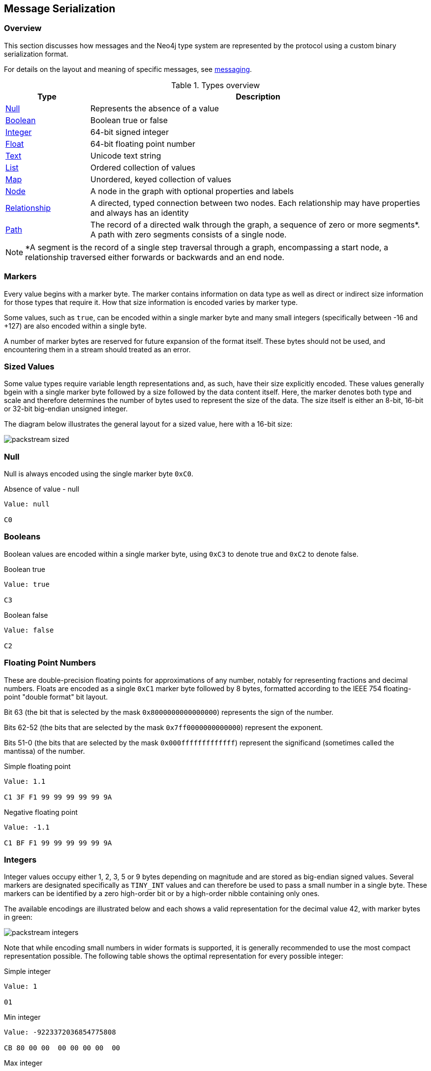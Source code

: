 == Message Serialization
=== Overview

This section discusses how messages and the Neo4j type system are represented by the protocol using a custom binary serialization format.

For details on the layout and meaning of specific messages, see <<ndp-messaging,messaging>>.

[[ndp-type-system-mapping]]
.Types overview
[cols="20,80",options="header",name="value-translation-table"]
|=======================
|Type                                  |Description
|<<ndp-packstream-null,Null>>          |Represents the absence of a value
|<<ndp-packstream-booleans,Boolean>>   |Boolean true or false
|<<ndp-packstream-ints,Integer>>       |64-bit signed integer
|<<ndp-packstream-floats,Float>>       |64-bit floating point number
|<<ndp-packstream-text,Text>>          |Unicode text string
|<<ndp-packstream-lists,List>>         |Ordered collection of values
|<<ndp-packstream-maps,Map>>           |Unordered, keyed collection of values
|<<ndp-value-nodestruct,Node>>         |A node in the graph with optional properties and labels
|<<ndp-value-relstruct,Relationship>>  |A directed, typed connection between two nodes. Each relationship may have properties and always has an identity
|<<ndp-value-pathstruct,Path>>         |The record of a directed walk through the graph, a sequence of zero or more segments*. A path with zero segments consists of a single node.
|=======================

NOTE: *A segment is the record of a single step traversal through a graph, encompassing a start node, a relationship
traversed either forwards or backwards and an end node.

=== Markers

Every value begins with a marker byte.
The marker contains information on data type as well as direct or indirect size information for those types that require it.
How that size information is encoded varies by marker type.

Some values, such as `true`, can be encoded within a single marker byte and many small integers (specifically between -16 and +127) are also encoded within a single byte.

A number of marker bytes are reserved for future expansion of the format itself.
These bytes should not be used, and encountering them in a stream should treated as an error.

=== Sized Values

Some value types require variable length representations and, as such, have their size explicitly encoded.
These values generally bgein with a single marker byte followed by a size followed by the data content itself.
Here, the marker denotes both type and scale and therefore determines the number of bytes used to represent the size of the data.
The size itself is either an 8-bit, 16-bit or 32-bit big-endian unsigned integer.

The diagram below illustrates the general layout for a sized value, here with a 16-bit size:

image:images/packstream-sized.png[]

[[ndp-packstream-null]]
=== Null
Null is always encoded using the single marker byte `0xC0`.

.Absence of value - null
[source,ndp_packstream_type]
----
Value: null

C0
----

[[ndp-packstream-booleans]]
=== Booleans
Boolean values are encoded within a single marker byte, using `0xC3` to denote true and `0xC2` to denote false.

.Boolean true
[source,ndp_packstream_type]
----
Value: true

C3
----

.Boolean false
[source,ndp_packstream_type]
----
Value: false

C2
----

[[ndp-packstream-floats]]
=== Floating Point Numbers
These are double-precision floating points for approximations of any number, notably for representing fractions and decimal numbers.
Floats are encoded as a single `0xC1` marker byte followed by 8 bytes, formatted according to the IEEE 754 floating-point "double format" bit layout.

Bit 63 (the bit that is selected by the mask `0x8000000000000000`) represents the sign of the number.

Bits 62-52 (the bits that are selected by the mask `0x7ff0000000000000`) represent the exponent.

Bits 51-0 (the bits that are selected by the mask `0x000fffffffffffff`) represent the significand (sometimes called the mantissa) of the number.

.Simple floating point
[source,ndp_packstream_type]
----
Value: 1.1

C1 3F F1 99 99 99 99 99 9A
----

.Negative floating point
[source,ndp_packstream_type]
----
Value: -1.1

C1 BF F1 99 99 99 99 99 9A
----

[[ndp-packstream-ints]]
=== Integers
Integer values occupy either 1, 2, 3, 5 or 9 bytes depending on magnitude and are stored as big-endian signed values.
Several markers are designated specifically as `TINY_INT` values and can therefore be used to pass a small number in a single byte.
These markers can be identified by a zero high-order bit or by a high-order nibble containing only ones.

The available encodings are illustrated below and each shows a valid representation for the decimal value 42, with marker bytes in green:

image:images/packstream-integers.png[]

Note that while encoding small numbers in wider formats is supported, it is generally recommended to use the most compact representation possible.
The following table shows the optimal representation for every possible integer:

.Simple integer
[source,ndp_packstream_type]
----
Value: 1

01
----

.Min integer
[source,ndp_packstream_type]
----
Value: -9223372036854775808

CB 80 00 00  00 00 00 00  00
----

.Max integer
[source,ndp_packstream_type]
----
Value: 9223372036854775807

CB 7F FF FF  FF FF FF FF  FF
----

.Suggested integer representations
[cols=">,>,^",options="header",name="packstream-integer-range-table"]
|=======================
|Range Minimum               |Range Maximum              |Suggested representation
|-9 223 372 036 854 775 808  |-2 147 483 649             |`INT_64`
|-2 147 483 648              |-32 769                    |`INT_32`
|-32 768                     |-129                       |`INT_16`
|-128                        |-17                        |`INT_8`
|-16                         |+127                       |`TINY_INT`
|+128                        |+32 767                    |`INT_16`
|+32 768                     |+2 147 483 647             |`INT_32`
|+2 147 483 648              |+9 223 372 036 854 775 807 |`INT_64`
|=======================

[[ndp-packstream-text]]
=== Text
Text data is represented as UTF-8 encoded binary data.
Note that sizes used for text are the byte counts of the UTF-8 encoded data, not the character count of the original text.

.Text markers
[cols="^20,<50,<30",options="header",name="packstream-text-marker-table"]
|=======================
|Marker         |Size                                        |Maximum data size
|`0x80`..`0x8F` |contained within low-order nibble of marker |15 bytes
|`0xD0`         |8-bit big-endian unsigned integer           |255 bytes
|`0xD1`         |16-bit big-endian unsigned integer          |65 535 bytes
|`0xD2`         |32-bit big-endian unsigned integer          |4 294 967 295 bytes
|=======================

==== Tiny Text Strings & Empty Text Strings
For encoded text containing fewer than 16 bytes, including empty strings, the marker byte should contain the high-order nibble `1000` followed by a low-order nibble containing the size.
The encoded data then immediately follows the marker.
The example below shows how the string "Hello" would be represented:

// TODO: Convert this to a code-segment that can be tested
image:images/packstream-tinytext.png[]

==== Regular Text Strings
For encoded text containing 16 bytes or more, the marker `0xD0`, `0xD1` or `0xD2` should be used, depending on scale.
This marker is followed by the size and the UTF-8 encoded data as in the example below:

// TODO: Convert this to a code-segment that can be tested
image:images/packstream-text.png[]

==== Examples

.Tiny text
[source,ndp_packstream_type]
----
Value: "a"

81 61
----

.Regular text
[source,ndp_packstream_type]
----
Value: "abcdefghijklmonpqrstuvwxyz"

D0 1A 61 62  63 64 65 66  67 68 69 6A  6B 6C 6D 6F
6E 70 71 72  73 74 75 76  77 78 79 7A
----

.Text with special characters
[source,ndp_packstream_type]
----
Value: "En å flöt över ängen"

D0 18 45 6E  20 C3 A5 20  66 6C C3 B6  74 20 C3 B6
76 65 72 20  C3 A4 6E 67  65 6E
----

[[ndp-packstream-lists]]
=== Lists
Lists are heterogeneous sequences of values and permit a mixture of types within the same list.
The size of a list denotes the number of items within that list, not the total packed byte size.
The markers used to denote a list are described in the table below:

.List markers
[cols="^20,<50,<30",options="header",name="packstream-list-marker-table"]
|=======================
|Marker         |Size                                        |Maximum list size
|`0x90`..`0x9F` |contained within low-order nibble of marker |15 bytes
|`0xD4`         |8-bit big-endian unsigned integer           |255 items
|`0xD5`         |16-bit big-endian unsigned integer          |65 535 items
|`0xD6`         |32-bit big-endian unsigned integer          |4 294 967 295 items
|=======================

==== Tiny Lists & Empty Lists
For lists containing fewer than 16 items, including empty lists, the marker byte should contain the high-order nibble `1001` followed by a low-order nibble containing the size.
The items within the list are then serialised in order  immediately after the marker.

==== Regular Lists
For lists containing 16 items or more, the marker `0xD4`, `0xD5` or `0xD6` should be used, depending on scale.
This marker is followed by the size and list items, serialized in order.

==== Examples

.Empty list
[source,ndp_packstream_type]
----
Value: []

90
----

.Tiny list
[source,ndp_packstream_type]
----
Value: [1,2,3]

93 01 02 03
----

.Regular list
[source,ndp_packstream_type]
----
Value: [1,2,3,4,5,6,7,8,9,0,1,2,3,4,5,6,7,8,9,0]

D4 14 01 02  03 04 05 06  07 08 09 00  01 02 03 04
05 06 07 08  09 00
----

[[ndp-packstream-maps]]
=== Maps
Maps are sized sequences of pairs of values and permit a mixture of types within the same map.
The size of a map denotes the number of pairs within that map, not the total packed byte size.
The markers used to denote a map are described in the table below:

.Map markers
[cols="^20,<50,<30",options="header",name="packstream-map-marker-table"]
|=======================
|Marker         |Size                                        |Maximum map size
|`0xA0`..`0xAF` |contained within low-order nibble of marker |15 entries
|`0xD8`         |8-bit  big-endian unsigned integer          |255 entries
|`0xD9`         |16-bit big-endian unsigned integer          |65 535 entries
|`0xDA`         |32-bit big-endian unsigned integer          |4 294 967 295 entries
|=======================

==== Tiny Maps & Empty Maps
For maps containing fewer than 16 key-value pairs, including empty maps, the marker byte should contain the high-order nibble `1010` followed by a low-order nibble containing the size.
The items within the map are then serialised in key-value-key-value order immediately after the marker.

==== Regular Maps
For maps containing 16 pairs or more, the marker `0xD8`, `0xD9` or `0xDA` should be used, depending on scale.
This marker is followed by the size and map entries, serialised in key-value-key-value order.

==== Examples

.Empty map
[source,ndp_packstream_type]
----
Value: {}

A0
----

.Tiny map
[source,ndp_packstream_type]
----
Value: {a:1}

A1 81 61 01
----

.Regular map
[source,ndp_packstream_type]
----
Value: {a:1,b:1,c:3,d:4,e:5,f:6,g:7,h:8,i:9,j:0,k:1,l:2,m:3,n:4,o:5,p:6}

D8 10 81 61  01 81 62 01  81 63 03 81  64 04 81 65
05 81 66 06  81 67 07 81  68 08 81 69  09 81 6A 00
81 6B 01 81  6C 02 81 6D  03 81 6E 04  81 6F 05 81
70 06
----

[[ndp-packstream-structures]]
=== Structures
Structures represent composite values and consist, beyond the marker, of a single byte signature followed by a sequence of fields, each an individual value.
The size of a structure is measured as the number of fields, not the total packed byte size.
The markers used to denote a structure are described in the table below:

.Structure markers
[cols="^20,<50,<30",options="header",name="packstream-structure-marker-table"]
|=======================
|Marker         |Size                                        |Maximum structure size
|`0xB0`..`0xBF` |contained within low-order nibble of marker |15 fields
|`0xDC`         |8-bit  big-endian unsigned integer          |255 fields
|`0xDD`         |16-bit big-endian unsigned integer          |65 535 fields
|=======================

==== Signature
The signature byte is used to identify the type or class of the structure.
Refer to the <<ndp-value-structs,Value Structures>> and <<ndp-message-structs,Message Structures>> for structures used in the protocol.

Signature bytes may hold any value between 0 and +127. Bytes with the high bit set are reserved for future expansion.

==== Tiny Structures
For structures containing fewer than 16 fields, the marker byte should contain the high-order nibble `1011` followed by a low-order nibble containing the size.
The marker is immediately followed by the signature byte and the field values.

==== Regular Structures
For structures containing 16 fields or more, the marker `0xDC` or `0xDD` should be used, depending on scale.
This marker is followed by the size, the signature byte and the actual fields, serialised in order.

==== Examples

Assuming a struct with the signature `0x01` and three fields with values 1,2,3:

.Tiny structure
[source,ndp_packstream_type]
----
Value: Struct (signature=0x01) { 1,2,3 }

B3 01 01 02 03
----

.Regular structure
[source,ndp_packstream_type]
----
Value: Struct (signature=0x01) { 1,2,3,4,5,6,7,8,9,0,1,2,3,4,5,6 }

DC 10 01 01  02 03 04 05  06 07 08 09  00 01 02 03
04 05 06
----

[[ndp-value-structs]]
=== Graph Type Stuctures

A number of key Neo4j types are represented as <<ndp-packstream-structures,structures>>.
These include _nodes_, _relationships_ and _paths_.

[[ndp-value-nodestruct]]
==== Node
A Node represents a node from a Neo4j graph and consists of a unique identifier (within the scope of its origin graph), a list of labels and a map of properties. The general serialised structure is as follows:

[source,ndp_value_struct]
----
Node (signature=0x4E) {             /* signature: 'N' */
    Text              identity
    List<Text>        labels
    Map<Text, Value>  properties
}
----

[[ndp-value-relstruct]]
==== Relationship
A Relationship represents a relationship from a Neo4j graph and consists of a unique identifier (within the scope of its origin graph), identifiers for the start and end nodes of that relationship, a type and a map of properties. The general serialised structure is as follows:

[source,ndp_value_struct]
----
Relationship (signature=0x52) {    /* signature: 'R' */
    Text              identity
    Text              startNode    /* identity of the start node */
    Text              endNode      /* identity of the end node   */
    Text              type
    Map<Text, Value>  properties
}
----

[[ndp-value-pathstruct]]
==== Path
A Path consists of a list of alternating nodes and relationships, always starting and ending with a node. The general serialised structure is as follows:

[source,ndp_value_struct]
----
Path (signature=0x50) {                  /* signature: 'P' */
    List<Node|Relationship> entities
}
----

=== Marker table

These are all the marker bytes:

[[ndp-packstream-markers]]
.Marker table
[cols="^15,^15,^15,<55",options="header",name="ndp-packstream-marker-table"]
|=======================
|Marker         |Binary     |Type          |Description
|`0x00`..`0x7F` |`0xxxxxxx` |`+TINY_INT`   |Integer 0 to 127
|`0x80`..`0x8F` |`1000xxxx` |`TINY_TEXT`   |UTF-8 encoded text string (fewer than 2^4^ bytes)
|`0x90`..`0x9F` |`1001xxxx` |`TINY_LIST`   |List (fewer than 2^4^ items)
|`0xA0`..`0xAF` |`1010xxxx` |`TINY_MAP`    |Map (fewer than 2^4^ key-value pairs)
|`0xB0`..`0xBF` |`1011xxxx` |`TINY_STRUCT` |Structure (fewer than 2^4^ fields)
|`0xC0`         |`11000000` |`NULL`        |Null
|`0xC1`         |`11000001` |`FLOAT_64`    |64-bit floating point number (double)
|`0xC2`         |`11000010` |`FALSE`       |Boolean false
|`0xC3`         |`11000011` |`TRUE`        |Boolean true
|`0xC4`..`0xC7` |`110001xx` |              |Reserved
|`0xC8`         |`11001000` |`INT_8`       |8-bit signed integer
|`0xC9`         |`11001001` |`INT_16`      |16-bit signed integer
|`0xCA`         |`11001010` |`INT_32`      |32-bit signed integer
|`0xCB`         |`11001011` |`INT_64`      |64-bit signed integer
|`0xCC`..`0xCF` |`11001100` |              |Reserved
|`0xD0`         |`11010000` |`TEXT_8`      |UTF-8 encoded text string (fewer than 2^8^ bytes)
|`0xD1`         |`11010001` |`TEXT_16`     |UTF-8 encoded text string (fewer than 2^16^ bytes)
|`0xD2`         |`11010010` |`TEXT_32`     |UTF-8 encoded text string (fewer than 2^32^ bytes)
|`0xD3`         |`11010011` |              |Reserved
|`0xD4`         |`11010100` |`LIST_8`      |List (fewer than 2^8^ items)
|`0xD5`         |`11010101` |`LIST_16`     |List (fewer than 2^16^ items)
|`0xD6`         |`11010110` |`LIST_32`     |List (fewer than 2^32^ items)
|`0xD7`         |`11010111` |              |Reserved
|`0xD8`         |`11011000` |`MAP_8`       |Map (fewer than 2^8^ key-value pairs)
|`0xD9`         |`11011001` |`MAP_16`      |Map (fewer than 2^16^ key-value pairs)
|`0xDA`         |`11011010` |`MAP_32`      |Map (fewer than 2^32^ key-value pairs)
|`0xDB`         |`11011011` |              |Reserved
|`0xDC`         |`11011100` |`STRUCT_8`    |Structure (fewer than 2^8^ fields)
|`0xDD`         |`11011101` |`STRUCT_16`   |Structure (fewer than 2^16^ fields)
|`0xDE`..`0xEF` |`1110xxxx` |              |Reserved
|`0xF0`..`0xFF` |`1111xxxx` |`-TINY_INT`   |Integer -1 to -16
|=======================
